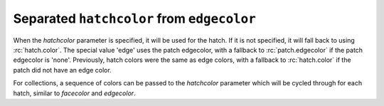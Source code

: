 Separated ``hatchcolor`` from ``edgecolor``
-------------------------------------------

When the *hatchcolor* parameter is specified, it will be used for the hatch.
If it is not specified, it will fall back to using :rc:`hatch.color`.
The special value 'edge' uses the patch edgecolor, with a fallback to
:rc:`patch.edgecolor` if the patch edgecolor is 'none'.
Previously, hatch colors were the same as edge colors, with a fallback to
:rc:`hatch.color` if the patch did not have an edge color.

.. plot::
    :include-source: true
    :alt: Four Rectangle patches, each displaying the color of hatches in different specifications of edgecolor and hatchcolor. Top left has hatchcolor='black' representing the default value when both hatchcolor and edgecolor are not set, top right has edgecolor='blue' and hatchcolor='black' which remains when the edgecolor is set again, bottom left has edgecolor='red' and hatchcolor='orange' on explicit specification and bottom right has edgecolor='green' and hatchcolor='green' when the hatchcolor is not set.

    import matplotlib as mpl
    import matplotlib.pyplot as plt
    from matplotlib.patches import Rectangle

    fig, ax = plt.subplots()

    # In this case, hatchcolor is orange
    patch1 = Rectangle((0.1, 0.1), 0.3, 0.3, edgecolor='red', linewidth=2,
                       hatch='//', hatchcolor='orange')
    ax.add_patch(patch1)

    # When hatchcolor is not specified, it matches edgecolor
    # In this case, hatchcolor is green
    patch2 = Rectangle((0.6, 0.1), 0.3, 0.3, edgecolor='green', linewidth=2,
                       hatch='//', facecolor='none')
    ax.add_patch(patch2)

    # If both hatchcolor and edgecolor are not specified
    # it will default to the 'patch.edgecolor' rcParam, which is black by default
    # In this case, hatchcolor is black
    patch3 = Rectangle((0.1, 0.6), 0.3, 0.3, hatch='//')
    ax.add_patch(patch3)

    # When using `hatch.color` in the `rcParams`
    # edgecolor will now not overwrite hatchcolor
    # In this case, hatchcolor is black
    with plt.rc_context({'hatch.color': 'black'}):
        patch4 = Rectangle((0.6, 0.6), 0.3, 0.3, edgecolor='blue', linewidth=2,
                           hatch='//', facecolor='none')

    # hatchcolor is black (it uses the `hatch.color` rcParam value)
    patch4.set_edgecolor('blue')
    # hatchcolor is still black (here, it does not update when edgecolor changes)
    ax.add_patch(patch4)

    ax.annotate("hatchcolor = 'orange'",
                xy=(.5, 1.03), xycoords=patch1, ha='center', va='bottom')
    ax.annotate("hatch color unspecified\nedgecolor='green'",
                xy=(.5, 1.03), xycoords=patch2, ha='center', va='bottom')
    ax.annotate("hatch color unspecified\nusing patch.edgecolor",
                xy=(.5, 1.03), xycoords=patch3, ha='center', va='bottom')
    ax.annotate("hatch.color='black'",
                xy=(.5, 1.03), xycoords=patch4, ha='center', va='bottom')

    plt.show()

For collections, a sequence of colors can be passed to the *hatchcolor* parameter
which will be cycled through for each hatch, similar to *facecolor* and *edgecolor*.

.. plot::
    :include-source: true
    :alt: A scatter plot of a quadratic function with hatches on the markers. The hatches are colored in blue, orange, and green, respectively. After the first three markers, the colors are cycled through again.

    import matplotlib.pyplot as plt
    import numpy as np

    fig, ax = plt.subplots()

    x = np.linspace(0, 1, 10)
    y = x**2
    colors = ["blue", "orange", "green"]

    ax.scatter(
        x,
        y,
        s=800,
        hatch="xxxx",
        hatchcolor=colors,
        facecolor="none",
        edgecolor="black",
    )
    plt.show()
